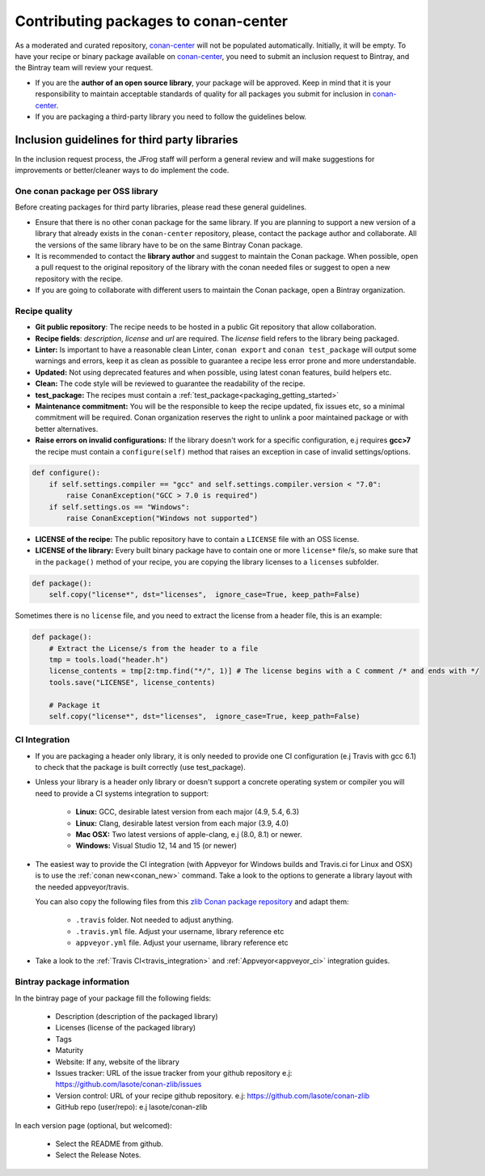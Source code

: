 .. _conan_center_flow:

Contributing packages to conan-center
=====================================

As a moderated and curated repository, `conan-center`_ will not be populated automatically. Initially, it will be empty.
To have your recipe or binary package available on `conan-center`_, you need to submit an inclusion request to Bintray,
and the Bintray team will review your request.

- If you are the **author of an open source library**, your package will be approved.
  Keep in mind that it is your responsibility to maintain acceptable standards of quality for all packages you submit
  for inclusion in `conan-center`_.

- If you are packaging a third-party library you need to follow the guidelines below.


Inclusion guidelines for third party libraries
**********************************************

In the inclusion request process, the JFrog staff will perform a general review and will make suggestions for improvements or
better/cleaner ways to do implement the code.


One conan package per OSS library
---------------------------------

Before creating packages for third party libraries, please read these general guidelines.

- Ensure that there is no other conan package for the same library. If you are planning to support a new version of a library
  that already exists in the ``conan-center`` repository, please, contact the package author and collaborate.
  All the versions of the same library have to be on the same Bintray Conan package.

- It is recommended to contact the **library author** and suggest to maintain the Conan package. When possible, open a pull request
  to the original repository of the library with the conan needed files or suggest to open a new repository with the
  recipe.

- If you are going to collaborate with different users to maintain the Conan package, open a Bintray organization.


Recipe quality
--------------

- **Git public repository**: The recipe needs to be hosted in a public Git repository that allow collaboration.

- **Recipe fields**: `description`, `license` and `url` are required. The `license` field refers to the library being packaged.

- **Linter:** Is important to have a reasonable clean Linter, ``conan export`` and  ``conan test_package`` will
  output some warnings and errors, keep it as clean as possible to guarantee a recipe less error prone and more understandable.

- **Updated:** Not using deprecated features and when possible, using latest conan features, build helpers etc.

- **Clean:** The code style will be reviewed to guarantee the readability of the recipe.

- **test_package:** The recipes must contain a :ref:`test_package<packaging_getting_started>`

- **Maintenance commitment:** You will be the responsible to keep the recipe updated, fix issues etc, so a minimal commitment
  will be required. Conan organization reserves the right to unlink a poor maintained package or with better alternatives.

- **Raise errors on invalid configurations:** If the library doesn't work for a specific configuration, e.j requires **gcc>7** the recipe must contain a ``configure(self)`` method
  that raises an exception in case of invalid settings/options.

.. code-block:: python

   def configure():
       if self.settings.compiler == "gcc" and self.settings.compiler.version < "7.0":
           raise ConanException("GCC > 7.0 is required")
       if self.settings.os == "Windows":
           raise ConanException("Windows not supported")


- **LICENSE of the recipe:** The public repository have to contain a ``LICENSE`` file with an OSS license.
- **LICENSE of the library:** Every built binary package have to contain one or more ``license*`` file/s, so make sure that
  in the ``package()`` method of your recipe, you are copying the library licenses to a ``licenses`` subfolder.


.. code-block:: python

   def package():
       self.copy("license*", dst="licenses",  ignore_case=True, keep_path=False)


Sometimes there is no ``license`` file, and you need to extract the license from a header file, this is an example:


.. code-block:: python

    def package():
        # Extract the License/s from the header to a file
        tmp = tools.load("header.h")
        license_contents = tmp[2:tmp.find("*/", 1)] # The license begins with a C comment /* and ends with */
        tools.save("LICENSE", license_contents)

        # Package it
        self.copy("license*", dst="licenses",  ignore_case=True, keep_path=False)


CI Integration
--------------

- If you are packaging a header only library, it is only needed to provide one CI configuration (e.j Travis with gcc 6.1) to check
  that the package is built correctly (use test_package).

- Unless your library is a header only library or doesn't support a concrete operating system or compiler you will need to provide a CI systems integration
  to support:

    - **Linux:** GCC, desirable latest version from each major (4.9, 5.4, 6.3)
    - **Linux:** Clang, desirable latest version from each major (3.9, 4.0)
    - **Mac OSX:** Two latest versions of apple-clang, e.j (8.0, 8.1) or newer.
    - **Windows:** Visual Studio 12, 14 and 15 (or newer)

- The easiest way to provide the CI integration (with Appveyor for Windows builds and Travis.ci for Linux and OSX) is to
  use the :ref:`conan new<conan_new>` command. Take a look to the options to generate a library layout with the needed appveyor/travis.

  You can also copy the following files from this `zlib Conan package repository`_ and adapt them:

    - ``.travis`` folder. Not needed to adjust anything.
    - ``.travis.yml`` file. Adjust your username, library reference etc
    - ``appveyor.yml`` file. Adjust your username, library reference etc

- Take a look to the :ref:`Travis CI<travis_integration>` and :ref:`Appveyor<appveyor_ci>` integration guides.



Bintray package information
---------------------------


In the bintray page of your package fill the following fields:

    - Description (description of the packaged library)
    - Licenses (license of the packaged library)
    - Tags
    - Maturity
    - Website: If any, website of the library
    - Issues tracker: URL of the issue tracker from your github repository e.j: https://github.com/lasote/conan-zlib/issues
    - Version control: URL of your recipe github repository. e.j: https://github.com/lasote/conan-zlib
    - GitHub repo (user/repo): e.j lasote/conan-zlib

In each version page (optional, but welcomed):

    - Select the README from github.
    - Select the Release Notes.


.. _`zlib Conan package repository`: https://github.com/lasote/conan-zlib
.. _`conan-center`: https://bintray.com/conan/conan-center
